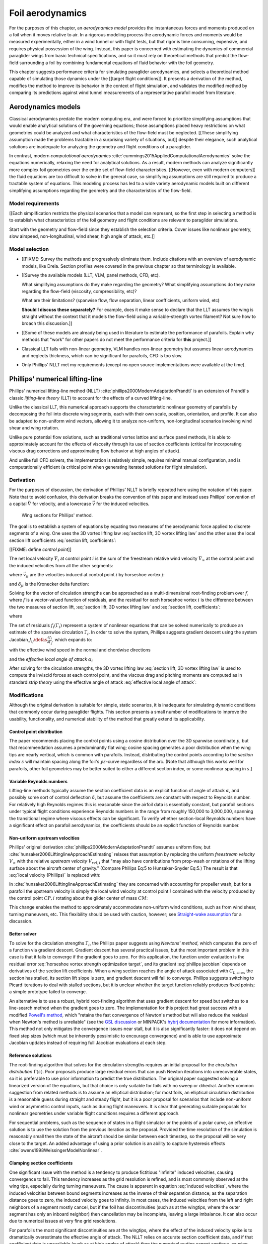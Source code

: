 .. This chapter estimates a foil's aerodynamics using its geometry.


*****************
Foil aerodynamics
*****************

.. What are aerodynamics? Experimental and theoretical models

For the purposes of this chapter, an *aerodynamics model* provides the
instantaneous forces and moments produced on a foil when it moves relative to
air. In a rigorous modeling process the aerodynamic forces and moments would be
measured experimentally, either in a wind tunnel or with flight tests, but that
rigor is time consuming, expensive, and requires physical possession of the
wing. Instead, this paper is concerned with estimating the dynamics of
commercial paraglider wings from basic technical specifications, and so it must
rely on theoretical methods that predict the flow-field surrounding a foil by
combining fundamental equations of fluid behavior with the foil geometry.

.. Originally I was hoping to perform statistical flight reconstruction, and it
   would be infeasible to physically measure the aerodynamics of all paraglider
   wings that could have produced a flight track.

This chapter suggests performance criteria for simulating paraglider
aerodynamics, and selects a theoretical method capable of simulating those
dynamics under the [[target flight conditions]]. It presents a derivation of
the method, modifies the method to improve its behavior in the context of
flight simulation, and validates the modified method by comparing its
predictions against wind tunnel measurements of a representative parafoil model
from literature.

.. FIXME: ensure I have a definition for "target flight conditions" in the
   Introduction and link to it.


Aerodynamics models
===================

.. The aerodynamics method must be capable of modeling the flow field
   surrounding a paraglider canopy during "typical flight conditions". Define
   the selection criteria, review the avaible models, and choose an appropriate
   method.

.. Theoretical aerodynamics: analytical vs computational models.

   Both methods develop systems of equations to solve for the flow field using
   the governing equations of fluid flow.

Classical aerodynamics predate the modern computing era, and were forced to
prioritize simplifying assumptions that would enable analytical solutions of
the governing equations; those assumptions placed heavy restrictions on what
geometries could be analyzed and what characteristics of the flow-field must be
neglected. [[These simplifying assumption made the problems tractable in
a surprising variety of situations, but]] despite their elegance, such
analytical solutions are inadequate for analyzing the geometry and flight
conditions of a paraglider.

In contrast, modern *computational aerodynamics*
:cite:`cummings2015AppliedComputationalAerodynamics` solve the equations
numerically, relaxing the need for analytical solutions. As a result, modern
methods can analyze significantly more complex foil geometries over the entire
set of flow-field characteristics. [[However, even with modern computers]] the
fluid equations are too difficult to solve in the general case, so simplifying
assumptions are still required to produce a tractable system of equations. This
modeling process has led to a wide variety aerodynamic models built on
different simplifying assumptions regarding the geometry and the
characteristics of the flow-field.


Model requirements
------------------

.. Define the selection criteria

[[Each simplification restricts the physical scenarios that a model can
represent, so the first step in selecting a method is to establish what
characteristics of the foil geometry and flight conditions are relevant to
paraglider simulations.

Start with the geometry and flow-field since they establish the selection
criteria. Cover issues like nonlinear geometry, slow airspeed,
non-longitudinal, wind shear, high angle of attack, etc.]]


Model selection
---------------

* [[FIXME: Survey the methods and progressively eliminate them. Include
  citations with an overview of aerodynamic models, like Drela. Section
  profiles were covered in the previous chapter so that terminology is
  available.

* [[Survey the available models (LLT, VLM, panel methods, CFD, etc).

  What simplifying assumptions do they make regarding the geometry? What
  simplifying assumptions do they make regarding the flow-field (viscosity,
  compressibility, etc)?

  What are their limitations? (spanwise flow, flow separation, linear
  coefficients, uniform wind, etc)

  **Should I discuss these separately?** For example, does it make sense to
  declare that the LLT assumes the wing is straight without the context that
  it models the flow-field using a variable-strength vortex filament? Not sure
  how to broach this discussion.]]

* [[Some of these models are already being used in literature to estimate the
  performance of parafoils. Explain why methods that "work" for other papers do
  not meet the performance criteria for **this** project.]]


* Classical LLT fails with non-linear geometry, VLM handles non-linear geometry
  but assumes linear aerodynamics and neglects thickness, which can be
  significant for parafoils, CFD is too slow.

* Only Phillips' NLLT met my requirements (except no open source
  implementations were available at the time).


Phillips' numerical lifting-line
================================

.. What is this method? Why did I choose it?

Phillips' numerical lifting-line method (NLLT)
:cite:`phillips2000ModernAdaptationPrandtl` is an extension of Prandtl's
classic *lifting-line theory* (LLT) to account for the effects of a curved
lifting-line.

Unlike the classical LLT, this numerical approach supports the characteristic
nonlinear geometry of parafoils by decomposing the foil into discrete wing
segments, each with their own scale, position, orientation, and profile. It can
also be adapted to non-uniform wind vectors, allowing it to analyze
non-uniform, non-longitudinal scenarios involving wind shear and wing rotation.

Unlike pure potential flow solutions, such as traditional vortex lattice and
surface panel methods, it is able to approximately account for the effects of
viscosity through its use of section coefficients (critical for incorporating
viscous drag corrections and approximating flow behavior at high angles of
attack).

And unlike full CFD solvers, the implementation is relatively simple, requires
minimal manual configuration, and is computationally efficient (a critical
point when generating iterated solutions for flight simulation).


Derivation
----------

For the purposes of discussion, the derivation of Phillips' NLLT is briefly
repeated here using the notation of this paper. Note that to avoid confusion,
this derivation breaks the convention of this paper and instead uses Phillips'
convention of a capital :math:`\vec{V}` for velocity, and a lowercase
:math:`\vec{v}` for the induced velocities.

.. Also, he uses `r` a bit differently; they're still position vectors, but
   implicitly wrt the origin. Also, `r0 = r2 - r1`.

.. figure:: figures/paraglider/dynamics/phillips_scratch.*

   Wing sections for Phillips' method.

The goal is to establish a system of equations by equating two measures of the
aerodynamic force applied to discrete segments of a wing. One uses the 3D
vortex lifting law :eq:`section lift, 3D vortex lifting law` and the other uses
the local section lift coefficients :eq:`section lift, coefficients`:

.. math::
   :label: section lift, 3D vortex lifting law

   \vec{\mathrm{d}F}_i = \rho \Gamma_i \vec{V}_i \times \mathrm{d}\vec{l}_i

.. math::
   :label: section lift, coefficients

   \norm{\vec{\mathrm{d}F}_i} =
     \frac{1}{2}
     \rho_\textrm{air}
     \norm{\vec{V}_i}^2
     C_{L_i} \left( \alpha_i, \delta_i \right)
     A_i

[[FIXME: define *control point*]]

The net local velocity :math:`\vec{V}_i` at control point :math:`i` is the sum
of the freestream relative wind velocity :math:`\vec{V}_{\infty}` at the
control point and the induced velocities from all the other segments:

.. math::
   :label: local velocity (Phillips)

   \vec{V}_i = \vec{V}_{\infty} + \sum^N_{j=1} \Gamma_j \vec{v}_{ji}

where :math:`\vec{v}_{ji}` are the velocities induced at control point
:math:`i` by horseshoe vortex :math:`j`:

.. math::
   :label: induced velocities

   \vec{v}_{ji} =
     \frac{1}{4\pi}
     \left[
       \frac
         {\vec{u}_{\infty} \times \vec{r}_{j_2i}}
         {r_{j_2i} \left( r_{j_2i} - \vec{u}_{\infty} \cdot \vec{r}_{j_2i} \right)}
       + (1 - \delta_{ji}) \frac
         {(r_{j_1i} + r_{j_2i})(\vec{r}_{j_1i} \times \vec{r}_{j_2i})}
         {r_{j_1i}r_{j_2i}(r_{j_1i}r_{j_2i} + \vec{r}_{j_1i} \cdot \vec{r}_{j_2i})}
       - \frac
         {\vec{u}_{\infty} \times \vec{r}_{j_1i}}
         {r_{j_1i} \left( r_{j_1i} - \vec{u}_{\infty} \cdot \vec{r}_{j_1i} \right)}
     \right]

and :math:`\delta_{ji}` is the Kronecker delta function:

.. math::
   :label: kronecker_delta

   \delta_{ji} \defas
     \begin{cases}
       1\quad &i = j \\
       0\quad &i \neq j
     \end{cases}

Solving for the vector of circulation strengths can be approached as
a multi-dimensional root-finding problem over :math:`f`, where :math:`f` is
a vector-valued function of residuals, and the residual for each horseshoe
vortex :math:`i` is the difference between the two measures of section lift,
:eq:`section lift, 3D vortex lifting law` and :eq:`section lift, coefficients`:

.. math::
   :label: horseshoe vortex strength optimization target

   f_i \left( \Gamma_i \right) =
      2 \Gamma_i \norm{\vec{W}_i}
      - \norm{\vec{V}_i}^2 A_i C_{L,i} \left(\alpha_i, \delta_i \right)

where

.. math::
   :label: unlabeled1

   \vec{W}_i = \vec{V}_i \times \mathrm{d} \vec{l}_i

The set of residuals :math:`f_i \left( \Gamma_i \right)` represent a system of
nonlinear equations that can be solved numerically to produce an estimate of
the spanwise circulation :math:`\Gamma_i`. In order to solve the system,
Phillips suggests gradient descent using the system Jacobian :math:`J_{ij}
\defas \frac{\partial f_{i}}{\partial \Gamma_j}`, which expands to:

.. math::
   :label: phillips jacobian

   \begin{aligned}
   J_{ij} =\;
      &\delta_{ij}\, 2 \norm{\vec{W}_i}
      + 2\, \Gamma_i \frac {\vec{W}_i} {\norm{\vec{W}_i}}
          \cdot \left( \vec{v}_{ji} \times \mathrm{d} \vec{l}_i \right)\\
      &- \norm{\vec{V}_i}^2 A_i
         \frac
            {\partial C_{L,i}}
            {\partial \alpha_i}
         \frac
            {V_{a,i} \left( \vec{v}_{ji} \cdot \vec{u}_{n,i} \right)
            - V_{n,i} \left( \vec{v}_{ji} \cdot \vec{u}_{a,i} \right)}
            {V_{ai}^2 + V_{ni}^2}\\
      &- 2 A_i C_{L,i}(\alpha_i, \delta_i)(\vec{V}_i \cdot \vec{v}_{ji})
   \end{aligned}

with the effective wind speed in the normal and chordwise directions

.. math::
   :label: section axes

   \mat{C}_{f/s_i} =
      -\begin{bmatrix}
         | & | & | \\
         \vec{u}_{a,i} & \vec{u}_{s,i} & \vec{u}_{n,i} \\
         | & | & | \\
      \end{bmatrix}

.. FIXME: I hate that `s` refers to both section and spanwise here

.. math::
   :label: section wind speeds

   \begin{aligned}
      V_{a,i} &= \vec{V}_i \cdot \vec{u}_{a,i}\\
      V_{n,i} &= \vec{V}_i \cdot \vec{u}_{n,i}
   \end{aligned}

and the *effective local angle of attack* :math:`\alpha_i`

.. math::
   :label: effective local angle of attack

   \alpha_i = \arctan \left( \frac {V_{a,i}} {V_{n,i}} \right)

After solving for the circulation strengths, the 3D vortex lifting law
:eq:`section lift, 3D vortex lifting law` is used to compute the inviscid
forces at each control point, and the viscous drag and pitching moments are
computed as in standard *strip theory* using the effective angle of attack
:eq:`effective local angle of attack`:

.. math::
   :label: section moment

   \vec{\mathrm{d}M}_i =
     -\frac{1}{2}
     \rho_\textrm{air}
     \norm{\vec{V}_i}^2
     A_i
     c_i
     C_{M_i} \left( \alpha_i, \delta_i \right)
     \vec{u}_{s,i}


Modifications
-------------

.. Changes and improvements on the original Phillips paper

Although the original derivation is suitable for simple, static scenarios, it
is inadequate for simulating dynamic conditions that commonly occur during
paraglider flights. This section presents a small number of modifications to
improve the usability, functionality, and numerical stability of the method
that greatly extend its applicability.


Control point distribution
^^^^^^^^^^^^^^^^^^^^^^^^^^

The paper recommends placing the control points using a cosine distribution
over the 3D spanwise coordinate :math:`y`, but that recommendation assumes
a predominantly flat wing; cosine spacing generates a poor distribution when
the wing tips are nearly vertical, which is common with parafoils. Instead,
distributing the control points according to the *section index* :math:`s` will
maintain spacing along the foil's :math:`yz`-curve regardless of the arc. (Note
that although this works well for parafoils, other foil geometries may be
better suited to either a different section index, or some nonlinear spacing in
:math:`s`.)


Variable Reynolds numbers
^^^^^^^^^^^^^^^^^^^^^^^^^

Lifting-line methods typically assume the section coefficient data is an
explicit function of angle of attack :math:`\alpha`, and possibly some sort of
control deflection :math:`\delta`, but assume the coefficients are constant
with respect to Reynolds number. For relatively high Reynolds regimes this is
reasonable since the airfoil data is essentially constant, but parafoil
sections under typical flight conditions experience Reynolds numbers in the
range from roughly 150,000 to 3,000,000, spanning the transitional regime where
viscous effects can be significant. To verify whether section-local Reynolds
numbers have a significant effect on parafoil aerodynamics, the coefficients
should be an explicit function of Reynolds number.


Non-uniform upstream velocities
^^^^^^^^^^^^^^^^^^^^^^^^^^^^^^^

Phillips' original derivation :cite:`phillips2000ModernAdaptationPrandtl`
assumes uniform flow, but :cite:`hunsaker2006LiftinglineApproachEstimating`
relaxes that assumption by replacing the uniform *freestream velocity*
:math:`V_{\infty}` with the relative *upstream velocity* :math:`V_{rel,i}` that
"may also have contributions from prop-wash or rotations of the lifting surface
about the aircraft center of gravity." (Compare Phillips Eq:5 to
Hunsaker-Snyder Eq:5.) The result is that :eq:`local velocity (Phillips)` is
replaced with:

.. math::
   :label: local velocity (Hunsaker)

   \vec{V}_i = \vec{V}_{rel,i} + \sum^N_{j=1} \Gamma_j \vec{v}_{ji}

In :cite:`hunsaker2006LiftinglineApproachEstimating` they are concerned with
accounting for propeller wash, but for a parafoil the upstream velocity is
simply the local wind velocity at control point :math:`i` combined with the
velocity produced by the control point :math:`CP,i` rotating about the glider
center of mass :math:`CM`:

.. math::
   :label: upstream velocity

   \vec{V}_{rel,i} =
     \vec{V}_{\infty,i}
     + \vec{r}_{CP,i/CM} \times \vec{\omega}_{b/e}

This change enables the method to approximately accommodate non-uniform wind
conditions, such as from wind shear, turning maneuvers, etc. This flexibility
should be used with caution, however; see `Straight-wake assumption`_ for
a discussion.


Better solver
^^^^^^^^^^^^^

.. FIXME: section title

To solve for the circulation strengths :math:`\Gamma_i`, the Phillips paper
suggests using *Newtons' method*, which computes the zero of a function via
gradient descent. Gradient descent has several practical issues, but the most
important problem in this case is that it fails to converge if the gradient
goes to zero. For this application, the function under evaluation is the
residual error :eq:`horseshoe vortex strength optimization target`, and its
gradient :eq:`phillips jacobian` depends on derivatives of the section lift
coefficients. When a wing section reaches the angle of attack associated with
:math:`C_{L,max}` the section has stalled, its section lift slope is zero, and
gradient descent will fail to converge. Phillips suggests switching to Picard
iterations to deal with stalled sections, but it is unclear whether the target
function reliably produces fixed points; a simple prototype failed to converge.

An alternative is to use a robust, hybrid root-finding algorithm that uses
gradient descent for speed but switches to a line-search method when the
gradient goes to zero. The implementation for this project had great success
with a modified `Powell's method
<https://en.wikipedia.org/wiki/Powell%27s_method>`__, which "retains the fast
convergence of Newton's method but will also reduce the residual when Newton's
method is unreliable" (see the `GSL discussion
<https://www.gnu.org/software/gsl/doc/html/multiroots.html#c.gsl_multiroot_fdfsolver_hybridsj>`__
or MINPACK's `hybrj documentation
<https://www.math.utah.edu/software/minpack/minpack/hybrj.html>`__ for more
information). This method not only mitigates the convergence issues near stall,
but it is also significantly faster: it does not depend on fixed step sizes
(which must be inherently pessimistic to encourage convergence) and is able to
use approximate Jacobian updates instead of requiring full Jacobian evaluations
at each step.

.. For this project, the `glidersim` implementation of Phillips' method uses
   the `hybrj
   <https://www.math.utah.edu/software/minpack/minpack/hybrj.html>`_ routine
   from the `MINPACK` package via the Python interface provided by `scipy's
   \`optimize\` module
   <https://docs.scipy.org/doc/scipy/reference/optimize.root-hybr.html>`_.


Reference solutions
^^^^^^^^^^^^^^^^^^^

The root-finding algorithm that solves for the circulation strengths requires
an initial proposal for the *circulation distribution* :math:`\Gamma(s)`. Poor
proposals produce large residual errors that can push Newton iterations into
unrecoverable states, so it is preferable to use prior information to predict
the true distribution. The original paper suggested solving a linearized
version of the equations, but that choice is only suitable for foils with no
sweep or dihedral. Another common suggestion from related methods is to assume
an elliptical distribution; for most foils, an elliptical circulation
distribution is a reasonable guess during straight and steady flight, but it is
a poor proposal for scenarios that include non-uniform wind or asymmetric
control inputs, such as during flight maneuvers. It is clear that generating
suitable proposals for nonlinear geometries under variable flight conditions
requires a different approach.

For sequential problems, such as the sequence of states in a flight simulator
or the points of a polar curve, an effective solution is to use the solution
from the previous iteration as the proposal. Provided the time resolution of
the simulation is reasonably small then the state of the aircraft should be
similar between each timestep, so the proposal will be very close to the
target. An added advantage of using a prior solution is an ability to capture
hysteresis effects :cite:`owens1998WeissingerModelNonlinear`.

.. FIXME: There is a remaining problem is how to bootstrap the "previous"
   solution. When no previous solution is available the easiest target is to
   straight and steady flight with zero control inputs. As mentioned earlier,
   an elliptical is a reasonable proposal for most wings in that state. Given
   the solution to the "easy" problem, try to solve the target. If the method
   does not converge, pick an intermediate problem midway between the
   reference and target, solve for that, then use its solution as the proposal
   for the target. Repeat subdividing the problem until convergence is
   achieved.

   Related: `Sensitive to initial proposal`_.


Clamping section coefficients
^^^^^^^^^^^^^^^^^^^^^^^^^^^^^

One significant issue with the method is a tendency to produce fictitious
"infinite" induced velocities, causing convergence to fail. This tendency
increases as the grid resolution is refined, and is most commonly observed at
the wing tips, especially during turning maneuvers. The cause is apparent in
equation :eq:`induced velocities`, where the induced velocities between bound
segments increases as the inverse of their separation distance; as the
separation distance goes to zero, the induced velocity goes to infinity. In
most cases, the induced velocities from the left and right neighbors of
a segment mostly cancel, but if the foil has discontinuities (such as at the
wingtips, where the outer segment has only an inboard neighbor) then
cancellation may be incomplete, leaving a large imbalance. It can also occur
due to numerical issues at very fine grid resolutions.

.. For a related problem, see also `Unstable at high resolution`_.

For parafoils the most significant discontinuities are at the wingtips, where
the effect of the induced velocity spike is to dramatically overestimate the
effective angle of attack. The NLLT relies on accurate section coefficient
data, and if that coefficient data is unavailable (such as at high angles of
attack) then the numerical routine cannot continue, causing convergence to
fail.

Clearly the lack of coefficient data is not a valid reason to abort, since the
large induced angle of attack is fictitious. To mitigate the issue when it
occurs at the wingtips, assume the true :math:`\alpha` is less than or equal to
the maximum :math:`\alpha` supported by the coefficient data, and clamp
:math:`C_L` to its value at that maximum :math:`\alpha`. In the case where the
high :math:`\alpha` is fictitious, the :math:`C_L` will be incorrect but will
at least remain relatively close to the true value, and will allow the
simulation to continue. In the case where :math:`\alpha` is genuinely large,
then the unclamped inboard segments will also lack coefficient data and the
method will correctly fail.

It is important to note that this is a practical mitigation, not
a theoretically-justified solution. The point is not to "fix" the method, the
point is to limit the magnitude of the error and allow the simulation to
continue with reasonable accuracy. However, despite lacking a theoretical
basis, there are several strong justifications:

#. If the outer segment is small, then its contribution to the error is
   expected to be small. For example, if the outer segment represents the last
   5% of the wing span means then the error from much less than 5% of the total
   aerodynamic contributions (since the area of that wingtip segment is very
   small).

#. If the outer segment is small, you wouldn't expect a significant change in
   alpha from the wingtip to its neighbor, so if the inboard neighbor is in the
   valid range you can expect that the wingtip alpha is (relatively) close to
   the valid range.

   [[The :math:`C_L` curve stays (relatively) flat for significant range of
   :math:`\alpha` post-stall, so the true value of :math:`C_L` should be
   relatively close to the clamped value, so even if :math:`\alpha_\textrm{true}
   > \alpha_\textrm{max}`, it's unlikely for :math:`C_L(\alpha_\textrm{max})`
   to be wildly inaccurate (provided the section coefficient data covers
   a reasonably high :math:`\alpha`).]]


.. FIXME:

   * The section coefficients assume minimal spanwise flow, which is already
     massively violated, which means I already expect the wing tip values to be
     borderline useless anyway.

   * A caveat of my implementation is that it only clamps `alpha_max`, assuming
     the fictitious alpha are always POSITIVE at the wing tips. For a rigid
     wing at a very negative alpha the fictitious alpha would be negative, but
     I'm neglecting that scenario since such a negative alpha would induced
     a frontal collapse anyway, at which point the model would already be
     totally broken.

   * Clamping seems to have eliminated the need for "relaxed" solutions? Should
     I retain that section? Not sure I ever trigger it anymore.


Limitations
-----------


Assumes minimal spanwise flow
^^^^^^^^^^^^^^^^^^^^^^^^^^^^^

This method argues that the derivation of the 3D vortex lifting law in
:cite:`saffman1992VortexDynamics` proves that "the relationship between section
lift and section circulation is not affected by flow parallel to the bound
vorticity." In other words, it relies on the fact that the 3D vortex lifting
law holds even in the presence of spanwise flow. What this does not account
for, however, is the effect of spanwise flow on the section coefficients. Wing
analysis using section coefficients relies on the assumption that each wing
segment acts as a finite segment of an infinite wing, provided the spanwise
flow is negligible (:cite:`bertin2014AerodynamicsEngineers`, p. 356). Although
the 3D vortex law holds in the presence of spanwise flow, solving for the
circulation strengths using section coefficients does not.

A similar discussion can be found in :cite:`owens1998WeissingerModelNonlinear`,
who apply a similar NLLT to a flat wing with 45° sweep. They acknowledge that
although the sweep introduces significant 3D flow-field effects, the method
"shows very good agreement" versus experimental measurements. Their success
offers some confidence that the effects of spanwise flow may indeed be
negligible, but it is unclear whether the effect has more significance once
continuous arc anhedral is involved.

[[FIXME: good place to cite `goates2021`? He talks about swept wings.]]


Straight-wake assumption
^^^^^^^^^^^^^^^^^^^^^^^^

A common aerodynamic modeling approximation is to assume that vorticity is shed
into the wake as a trailing *vortex sheet*; the strength of the shed vorticity
varies with the local variation of lift along the span. In a rigorous analysis,
the trailing vorticity should follow a curved path
(:cite:`bertin2014AerodynamicsEngineers`, p. 390), but this produces an
intractable nonlinear system of equations. Instead, models apply a further
simplification known as the *straight-wake assumption*: that the trailing *wake
vortex sheet* streams straight back from the lifting-line. The straight-wake
assumption is an important step in linearizing the system of equations to allow
mathematically tractable solutions.

For a discretized method, such as Phillips' or Weissinger's LLT
:cite:`weissinger1947LiftDistributionSweptback`, the vortex sheet is lumped
into a series of shed vortex filaments whose strength is proportional to the
difference in local lift of neighboring segments. Under the straight-wake
assumption, the trailing legs of all horseshoe vortices extend from the nodes
in straight lines parallel to some *freestream velocity* direction
:math:`\vec{u}_{\infty}` (see :eq:`induced velocities`). This is clearly
invalid for a rotating wing where a freestream velocity is ambiguous.

Despite this limitation, this project assumes that as long as the rotation
rates remain small enough that relative flow angles remain small the method
still provides useful approximations. This assumption is made without
theoretical justification; instead, this paper relies on the superior
aerodynamics knowledge of its sources. First, the use of this method with
non-zero rotation is explicitly mentioned in
:cite:`hunsaker2006LiftinglineApproachEstimating`. Also, this assumption is
shared with the vortex-lattice model used in `AVL
<https://web.mit.edu/drela/Public/web/avl/>`_, although in that method the
trailing legs are aligned with the foil :math:`x`-axis, regardless of
freestream flow. In Phillips' method the trailing are aligned to the
freestream, which for this work is defined as the local upstream velocity
:math:`\vec{u}_{\infty,0}` of the central section under the assumption that it
minimizes average deviation.

For a related technical discussion that incorporates rotation rates into
a vortex lattice method, refer to :cite:`drela2014FlightVehicleAerodynamics`
Sec. 6.5; in particular, Eq. 6.33 for aligning the trailing legs with the
:math:`x`-axis and Eq. 6.39 for incorporating the rotation rates into the
aerodynamic influence coefficients matrix.


Reliance on section coefficients
^^^^^^^^^^^^^^^^^^^^^^^^^^^^^^^^

A significant limitation of aerodynamic methods based on the theory of *wing
sections* their assumption that the section coefficient data is accurate and
representative of the flow conditions during a flight. In practice, section
coefficient data is notoriously optimistic, relying on idealized geometry,
negligible spanwise flow, a uniform flow-field across the segment, steady-state
conditions, etc. These assumptions are strong to begin with, and become
particularly questionable near stall, especially when using simulated airfoil
data.

Not only do these methods assume the section coefficient data is accurate for
each individual section in isolation, they also assume the flow conditions of
each section will have a negligible impact on the coefficients of neighboring
sections. In reality, development of 3D flow-field conditions such as
separation bubbles is significantly impacted by such neighboring sections. Part
of the interaction can be captured by the induced velocities, but section
coefficients are ultimately incapable of modeling effects such as turbulence,
3D separation bubbles, significant spanwise (or "cross") flow, etc. Such
effects seem likely to be even more prominent given the significant arc of
a parafoil.

.. "The greatest compromise in using lifting-line theory into the stall
   angle-of-attack range and beyond is the use of data for the two-dimensional
   flow around an airfoil. The actual flow for this configuration is a complex,
   three-dimensional flow with separation."
   (:cite:`bertin2014AerodynamicsEngineers`, p.384, last paragraph)


No unsteady effects
^^^^^^^^^^^^^^^^^^^

This method produces a steady-state (non-accelerated) solution. It does not
include unsteady (time-varying) effects, such as
(:cite:`drela2014FlightVehicleAerodynamics`, p. 149):

* Unsteady foil motion

* Unsteady foil deformation

* Spatially-varying or unsteady atmospheric velocity field

Thankfully, the (arguably) most important unsteady effect for the purposes of
paraglider simulation under typical flight conditions can be accounted for by
the simulator itself; see :ref:`paraglider_components:Apparent mass`.


Non-unique solutions
^^^^^^^^^^^^^^^^^^^^

Gradient descent will find a zero of the residual, but it is not guaranteed to
be unique, especially given that the numerical solver relies on tolerances
instead of exact solutions. Depending on the initial conditions, the solver may
converge to different circulation distributions.

.. See `demonstration:Bonk`_.


.. Unstable at high resolution
   ^^^^^^^^^^^^^^^^^^^^^^^^^^^

   [[**FIXME**: finish writing]]

   This method places the control points on the lifting-line, which causes
   issues as the number of control points is increased (the grid is refined).
   Recall the **very** informative discussion in Sec:8.2.3 from "Understanding
   Aerodynamics" (McLeanauth; 2013): "a curved lifting-line has infinite
   self-induced velocity" and "locating the control points away from the bound
   vortex is still the only way to have a general formulation that doesn't
   behave badly as the discretization is refined".

   [[The reason the effect becomes more significant as the number of segments
   is increased can be seen in :eq:`induced velocities`. As distance between
   the segments is reduced, the denominators decrease, the induced velocities,
   and the "imbalance" at the wing tip increases. (I think.)]]

   See also :cite:`chreim2018ChangesModernLiftingLine`, p. 3: long discussion
   of the PBC, and later on he notes "the circulation distribution becomes
   unstable and leads to divergence as the mesh is refined". **Worth
   revisiting: that paper proposes alternate horseshoe vortex geometries**.

   See also: :cite:`reid2020GeneralApproachLiftingLine`, where they mention:

     Previous attempts have been made to extend lifting-line theory to wings
     with sweep. One commonly used method moves the control pints off the locus
     of aerodynamic centers to the three-quarter chord line. This method then
     constrains the total velocity at each control point to be tangential to
     the wing camber line. **The downside of this approach is that it is no
     longer possible to use arbitrary section properties that account for
     thickness or contain viscous corrections to the lift slope.**

   [[Most of those papers are discussing problems for wings with sweep, but it
   seems like it'd also apply to wings with dihedral. Why wouldn't it? Oh, note
   to self: big difference between a wing with dihedral versus **a wing with
   sweep is that the wing with sweep will (probably?) experience significant
   spanwise flow.** Also, for a swept wing the set of bound vortices are not
   planar, which (I think) would mean they will induce velocities experienced
   at each other (whereas if they are planar then it's just the trailing
   vortices that influence the neighbors?)]]


Sensitive to initial proposal
^^^^^^^^^^^^^^^^^^^^^^^^^^^^^

This method relies on a good proposal (an initial "guess" of the circulation
distribution) to encourage convergence while minimizing optimization runtime.
The root-finding problem uses the residual error :eq:`horseshoe vortex strength
optimization target` which is likely a non-convex function, in which case
a global optimization method such as gradient descent is not guaranteed to find
the global minimum for a non-convex function, so the solution is sensitive to
the starting point (the initial proposal). In practice this issue is not
a major problem when the intended use is flight simulation; solutions are
generated iteratively, in which case the previous solution is a natural choice
for minimizing the initial residual error (see `Reference solutions`). As an
added bonus, using the previous solution adds the capability of capturing
hysteresis effects :cite:`owens1998WeissingerModelNonlinear`; for example, in
:cite:`anderson1980NumericalLiftingLine` they discuss a wing that demonstrates
hysteresis depending on whether data were generated with increasing versus
decreasing alpha. Nevertheless, the fact that the method has a tendency to
produce different solutions for different proposals mean the method will
exhibit hysteresis effects which may or may not be physically accurate.

.. That said, if the reference (previous) solution for the circulation gets
   messy (due to numerical issues) and needs to be "reset" to a clean
   elliptical distribution, discontinuities can appear in the state dynamics
   trajectory. Thankfully the alternative solutions tend to be minor, plus
   section clamping tends to avoid the issue. See `demonstration/bonk.py`


Unreliable near stall
^^^^^^^^^^^^^^^^^^^^^

.. FIXME: section title? "Unreliable" is true, but sounds overly pessimistic

Phillips suggests that this method can be used up to stall "with caution".
Closely related to the issues of spanwise flow, the development of stall
conditions along a wing has a high likelihood of violating the assumptions used
to generate the section coefficients. Worse, the flexible nature of a parafoil
will exacerbate the effects of section stall, which cause the profiles to
deform and wrinkle even more than normal. Nevertheless, this project attempts
to apply the method to "near stall" conditions under the belief that, for the
purposes of flight reconstruction, it is preferable to get a low-quality
estimate as opposed to no estimate at all. It is vital, however, for the
filtering architecture to model the increased uncertainty as sections approach
stall conditions.

.. A related discussion in :cite:`owens1998WeissingerModelNonlinear`
   acknowledges that their NLLT "does not predict the high angle-of-attack
   aerodynamics for wings that produce a LE vortex. In other words, this method
   limited to wings with moderate to thick airfoils and moderate sweep." It is
   plausible presume the same applies to Phillips'.


Case study
==========

.. Validate the performance of Phillips' method for analyzing a parafoil canopy
   in steady-state conditions.

This section considers the ability of Phillips' NLLT to predict the
aerodynamics of a typical paraglider geometry. It continues the discussion from
:ref:`Foil Geometry:Case Study <foil_geometry:Case study>` by comparing the
theoretical predictions of several aerodynamics models against experimental
wind tunnel data.


Wind tunnel data
----------------

.. Describe the test setup and the data

As explained in :cite:`belloc2015WindTunnelInvestigation`, a 1/8th-scale model
was fabricated from wood and [[material]], mounted on a 1 meter rod connected
to force sensors, and placed in a wind tunnel configured for 40 m/s airspeed.
Measurements were taken with the angle of attack and sideslip ranging over
:math:`-5 < \alpha < 22` and :math:`-15 < \beta < 15`.

.. This range of alpha is suitable for capturing longitudinal performance
   post-stall.

For better accuracy, wind tunnel measurements should be corrected for wall
interactions with the flow (:cite:`barlow1999LowSpeedWindTunnel`;
:cite:`drela2014FlightVehicleAerodynamics`, Sec. 10.3). However, because
classical wind tunnel wall corrections assume a flat wing, the data for the
arched parafoil are uncorrected for wall effects.


Aerodynamics models
-------------------

[[Introduce the aerodynamic models I'll be comparing against the NLLT:
a traditional *vortex lattice method* (VLM) in `AVL
<https://web.mit.edu/drela/Public/web/avl/>`_ , and an experimental VLM in
`XFLR5 <https://www.xflr5.tech/xflr5.htm>`_ (which tilts the geometry to
mitigate the "small angles" approximation for alpha and beta).]]


Experimental vs theoretical results
-----------------------------------

.. FIXME: I removed the VLM results from XFLR5 for the moment coefficients
   because they were VERY wrong; looks like they were using the wrong reference
   point somehow, but it's not clear from the documentation what's wrong.


Coefficients vs angle of attack
^^^^^^^^^^^^^^^^^^^^^^^^^^^^^^^

[[Coefficients versus angle of attack :math:`\alpha`, measured at four
different angles of sideslip :math:`\beta`]]

.. figure:: figures/paraglider/belloc/CL_vs_alpha.*
   :name: Belloc_CL_vs_alpha

   Lift coefficient vs angle of attack.

.. figure:: figures/paraglider/belloc/CD_vs_alpha.*
   :name: Belloc_CD_vs_alpha

   Drag coefficient vs angle of attack.

.. figure:: figures/paraglider/belloc/Cm_vs_alpha.*
   :name: Belloc_Cm_vs_alpha

   Pitching coefficient vs angle of attack.

[[This is the global pitching coefficient, which includes contributions from
both the section pitching coefficients and the aerodynamic forces. These
coefficients are computed using the riser midpoint `RM`.]]


Coefficients vs sideslip
^^^^^^^^^^^^^^^^^^^^^^^^

[[Coefficients versus angle of sideslip :math:`\beta`, measured at four
different angles of attack :math:`\alpha`]]

.. figure:: figures/paraglider/belloc/CY_vs_beta.*
   :name: Belloc_CY_vs_beta

   Lateral force coefficient vs sideslip.

.. figure:: figures/paraglider/belloc/Cl_vs_beta.*
   :name: Belloc_Cl_vs_beta

   Rolling coefficient vs sideslip.

.. figure:: figures/paraglider/belloc/Cn_vs_beta.*
   :name: Belloc_Cn_vs_beta

   Yawing coefficient vs sideslip.


Coefficients vs each other
^^^^^^^^^^^^^^^^^^^^^^^^^^

[[This is the classic way to consider the overall performance of a wing.]]

.. Pseudo-inviscid results; requires setting `Cd = 0`

   .. figure:: figures/paraglider/belloc/CL_vs_CD_pseudoinviscid.*
      :name: Belloc_CL_vs_CD_pseudoinviscid

      Pseudo-inviscid lift coefficient vs drag coefficient.

   [[Demonstrates how well the NLLT lift matches XLFR5's "Tilted Geometry"
   method over the lower range of alpha. Once alpha approaches stall, the NLLT
   diverges since it's not a true inviscid method; it's using the viscous lift
   coefficients to determine the circulation distribution.]]

.. figure:: figures/paraglider/belloc/CL_vs_CD.*
   :name: Belloc_CL_vs_CD

   Lift coefficient vs drag coefficient.

.. figure:: figures/paraglider/belloc/CL_vs_Cm.*
   :name: Belloc_CL_vs_Cm

   Lift coefficient vs global pitching coefficient.


Discussion
----------

.. FIXME: create an outline. There are two aspects to this discussion:

   1. Performance in general (does the model agree with the wind tunnel data?)

   2. Performance relative to the *model selection* criteria (how well do
      I expect the model to work for dynamic paraglider simulations?)

* Does the NLLT include the empirical viscous drag corrections?

* The inviscid solutions agree with the NLLT quite well for small angles of
  attack. I think the deviation occurs when the "thin boundary layer"
  assumption starts to break down; for the 2D lift coefficient, the BL really
  starts to thicken around alpha=12, so when you consider the **effective**
  angle of attack it happens around alpha=9? Seems about right. I'm not sure if
  flow separation is involved, but I don't think that tends to happen until
  after a section exceeds `Cl_max`?

* The VLM and NLLT disagree on the zero-lift angle of attack? Hm. That seems to
  suggest bad airfoil coefficients, doesn't it? I would think you'd have the
  least amount of flow separation at that alpha; is that intuition correct? Or
  maybe BL thickness is already significant at that angle; I should check the
  overall spanwise alphas.

* The wind tunnel data is only testing the **uniform** flow-field case. In my
  simulations I'm using this method for **asymmetric** flows (spanwise
  variation in speed and/or direction). That's definitely questionable (similar
  to what I mention about assuming the trailing wake is aligned to the central
  freestream: highly questionable).

  Not a big deal though; I just need to be clear that the point isn't to claim
  this is a great model; I just need something useful for testing the geometry
  and "good enough" for simulations.

  **This was always meant to be used in an uncertain environment (stochastic
  simulations). As long as the choice of aerodynamic method is not the dominant
  source of error, I'm fine with it.**


* Did Belloc account for hysteresis? In
  :cite:`anderson1980NumericalLiftingLine` they plots how both the experimental
  and numerical data were strongly affected by increasing vs decreasing alpha.

  TODO: run the numerical solutions forward and backwards in alpha!

* I'm frustrated that the lift curve for all methods is so high compared to the
  wind tunnel data, but at least the NLLT matches AVL, XFLR5, and MachUpX, so
  I'm pretty confident I've implemented it correctly. I need to make a list of
  explanations for the discrepancies though: unmodeled viscous effects in
  particular, but there's still the chance of an issues with the `CZa` or
  `Alphac` values in the wind tunnel data.

  Also, maybe it's not such a terrible result overall? It is a pretty low
  aspect ratio wing, after all. See Fig:7.22 of
  :cite:`bertin2014AerodynamicsEngineers` shows theoretical vs experimental CL
  for a wing with AR=5.3; the theoretical estimate significantly overestimates
  (IMHO) the lift coefficient, but the author calls it a "reasonable" estimate.

  Possibly related to the lift discrepancy:

  * "Aerodynamics for Engineers", p. 326, he discusses the effects of
    a "separated wake", although that's in the context of airfoils. Still it
    does have the same look as my data.

  * In https://www.xflr5.tech/docs/Part%20IV:%20Limitations.pdf, p. 29, he
    mentions that the "flat wake" assumption (no wake roll-up) causes an
    overestimation of the vortex strengths (and thus the lift), and that the
    error can be in the order of 1% to 10% for the lift and induced drag.

* Why is this a good/useful test?

  * The range of angle of attack is suitable for capturing the longitudinal
    performance of the wing post-stall

  * The range of sideslip angles is useful for considering the impact of the
    `Straight-wake assumption`_ for a non-rotating wing.

    FIXME: how is the straight-wake assumption under question for
    a non-rotating wing? It's important for aerodynamic models that assume the
    wind is head on, I think; isn't that the issue that the experimental VLM2
    in XFLR5 is meant to address? Like, doesn't AVL "assume" the wind is head
    on then make corrections instead of modeling the wind directly?

  * In terms of aerodynamics: good representation of the unusual geometry of
    a paraglider; completely known geometry (including airfoil); extensive data
    for a range of wind conditions; internal wood structure maintains the
    shape, eliminating uncertainty due to distortions

  * It also provides a good demonstration of how to use my geometry.
